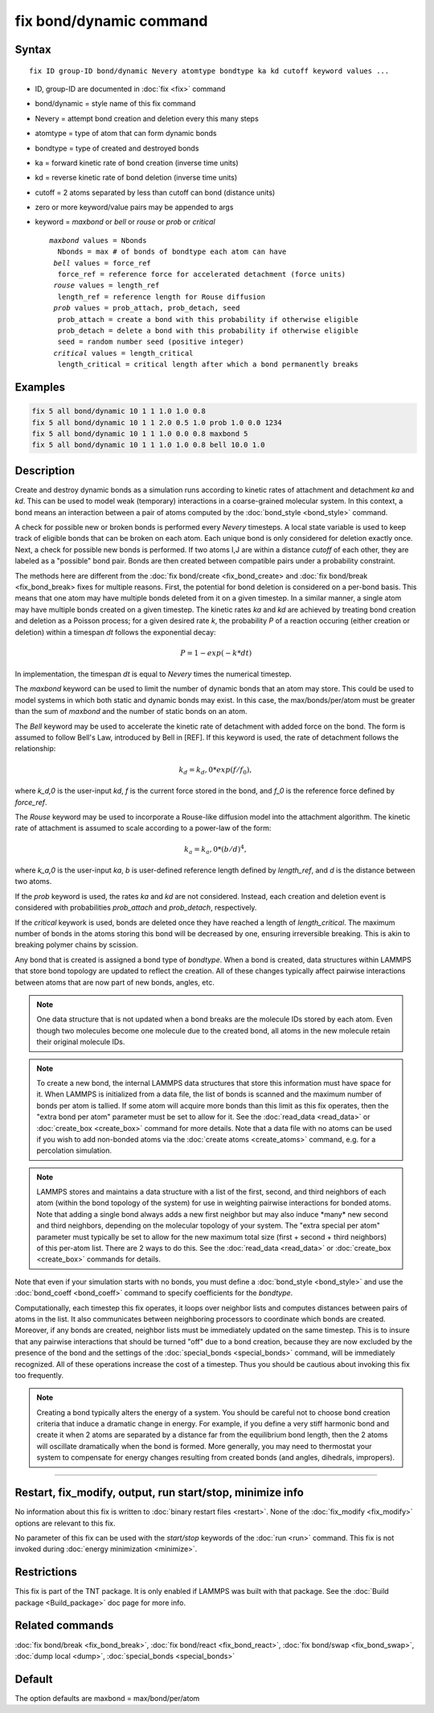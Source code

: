 .. index:: fix bond/dynamic

fix bond/dynamic command
=======================

Syntax
""""""

.. parsed-literal::

   fix ID group-ID bond/dynamic Nevery atomtype bondtype ka kd cutoff keyword values ...

* ID, group-ID are documented in :doc:`fix <fix>` command
* bond/dynamic = style name of this fix command
* Nevery = attempt bond creation and deletion every this many steps
* atomtype = type of atom that can form dynamic bonds
* bondtype = type of created and destroyed bonds
* ka = forward kinetic rate of bond creation (inverse time units)
* kd = reverse kinetic rate of bond deletion (inverse time units)
* cutoff = 2 atoms separated by less than cutoff can bond (distance units)
* zero or more keyword/value pairs may be appended to args
* keyword = *maxbond* or *bell* or *rouse* or *prob* or *critical*

  .. parsed-literal::

       *maxbond* values = Nbonds
         Nbonds = max # of bonds of bondtype each atom can have
        *bell* values = force_ref
         force_ref = reference force for accelerated detachment (force units)
        *rouse* values = length_ref
         length_ref = reference length for Rouse diffusion
        *prob* values = prob_attach, prob_detach, seed
         prob_attach = create a bond with this probability if otherwise eligible
         prob_detach = delete a bond with this probability if otherwise eligible
         seed = random number seed (positive integer)
        *critical* values = length_critical
         length_critical = critical length after which a bond permanently breaks

Examples
""""""""

.. code-block:: LAMMPS

   fix 5 all bond/dynamic 10 1 1 1.0 1.0 0.8
   fix 5 all bond/dynamic 10 1 1 2.0 0.5 1.0 prob 1.0 0.0 1234
   fix 5 all bond/dynamic 10 1 1 1.0 0.0 0.8 maxbond 5
   fix 5 all bond/dynamic 10 1 1 1.0 1.0 0.8 bell 10.0 1.0

Description
"""""""""""

Create and destroy dynamic bonds as a simulation runs according to
kinetic rates of attachment and detachment *ka* and *kd*. This can be used to model
weak (temporary) interactions in a coarse-grained molecular system.
In this context, a bond means an interaction between a pair of atoms 
computed by the :doc:`bond_style <bond_style>` command. 

A check for possible new or broken bonds is performed every *Nevery*
timesteps. A local state variable is used to keep track of eligible bonds
that can be broken on each atom. Each unique bond is only considered for
deletion exactly once. Next, a check for possible new bonds is performed.
If two atoms I,J are within a distance *cutoff* of each other, they are
labeled as a "possible" bond pair. Bonds are then created between compatible 
pairs under a probability constraint.

The methods here are different from the :doc:`fix bond/create <fix_bond_create>
and :doc:`fix bond/break <fix_bond_break> fixes for multiple reasons. First,
the potential for bond deletion is considered on a per-bond basis. This means
that one atom may have multiple bonds deleted from it on a given timestep.
In a similar manner, a single atom may have multiple bonds created on a 
given timestep. The kinetic rates *ka* and *kd* are achieved by treating
bond creation and deletion as a Poisson process; for a given desired rate
*k*, the probability *P* of a reaction occuring (either creation or deletion)
within a timespan *dt* follows the exponential decay:

.. math::

   P = 1 - exp(-k*dt)
   
In implementation, the timespan *dt* is equal to *Nevery* times the numerical
timestep.

The *maxbond* keyword can be used to limit the number of dynamic bonds that an
atom may store. This could be used to model systems in which both static and
dynamic bonds may exist. In this case, the max/bonds/per/atom must be greater
than the sum of *maxbond* and the number of static bonds on an atom.

The *Bell* keyword may be used to accelerate the kinetic rate of detachment
with added force on the bond. The form is assumed to follow Bell's Law, 
introduced by Bell in [REF]. If this keyword is used, the rate of detachment
follows the relationship:

.. math::

   k_d = k_d,0 * exp(f/f_0),
   
where *k_d,0* is the user-input *kd*, *f* is the current force stored in the bond,
and *f_0* is the reference force defined by *force_ref*.

The *Rouse* keyword may be used to incorporate a Rouse-like diffusion model into the
attachment algorithm. The kinetic rate of attachment is assumed to scale according
to a power-law of the form:

.. math::

   k_a = k_a,0 * (b/d)^4,
   
where *k_a,0* is the user-input *ka*, *b* is user-defined reference length defined by
*length_ref*, and *d* is the distance between two atoms.

If the *prob* keyword is used, the rates *ka* and *kd* are not considered. Instead,
each creation and deletion event is considered with probabilities *prob_attach* and
*prob_detach*, respectively.

If the *critical* keywork is used, bonds are deleted once they have reached a length of
*length_critical*. The maximum number of bonds in the atoms storing this bond will be 
decreased by one, ensuring irreversible breaking. This is akin to breaking polymer chains
by scission.

Any bond that is created is assigned a bond type of *bondtype*. When a bond is created, 
data structures within LAMMPS that store bond topology are updated to reflect the
creation. All of these changes typically affect pairwise interactions between
atoms that are now part of new bonds, angles, etc.

.. note::

   One data structure that is not updated when a bond breaks are
   the molecule IDs stored by each atom.  Even though two molecules
   become one molecule due to the created bond, all atoms in the new
   molecule retain their original molecule IDs.

.. note::

   To create a new bond, the internal LAMMPS data structures that
   store this information must have space for it.  When LAMMPS is
   initialized from a data file, the list of bonds is scanned and the
   maximum number of bonds per atom is tallied.  If some atom will
   acquire more bonds than this limit as this fix operates, then the
   "extra bond per atom" parameter must be set to allow for it. See the :doc:`read_data <read_data>` or
   :doc:`create_box <create_box>` command for more details.  Note that a
   data file with no atoms can be used if you wish to add non-bonded
   atoms via the :doc:`create atoms <create_atoms>` command, e.g. for a
   percolation simulation.

.. note::

   LAMMPS stores and maintains a data structure with a list of the
   first, second, and third neighbors of each atom (within the bond topology of
   the system) for use in weighting pairwise interactions for bonded
   atoms.  Note that adding a single bond always adds a new first neighbor
   but may also induce \*many\* new second and third neighbors, depending on the
   molecular topology of your system.  The "extra special per atom"
   parameter must typically be set to allow for the new maximum total
   size (first + second + third neighbors) of this per-atom list.  There are 2
   ways to do this.  See the :doc:`read_data <read_data>` or
   :doc:`create_box <create_box>` commands for details.

Note that even if your simulation starts with no bonds, you must
define a :doc:`bond_style <bond_style>` and use the
:doc:`bond_coeff <bond_coeff>` command to specify coefficients for the
*bondtype*\ .

Computationally, each timestep this fix operates, it loops over
neighbor lists and computes distances between pairs of atoms in the
list.  It also communicates between neighboring processors to
coordinate which bonds are created.  Moreover, if any bonds are
created, neighbor lists must be immediately updated on the same
timestep.  This is to insure that any pairwise interactions that
should be turned "off" due to a bond creation, because they are now
excluded by the presence of the bond and the settings of the
:doc:`special_bonds <special_bonds>` command, will be immediately
recognized.  All of these operations increase the cost of a timestep.
Thus you should be cautious about invoking this fix too frequently.

.. note::

   Creating a bond typically alters the energy of a system.  You
   should be careful not to choose bond creation criteria that induce a
   dramatic change in energy.  For example, if you define a very stiff
   harmonic bond and create it when 2 atoms are separated by a distance
   far from the equilibrium bond length, then the 2 atoms will oscillate
   dramatically when the bond is formed.  More generally, you may need to
   thermostat your system to compensate for energy changes resulting from
   created bonds (and angles, dihedrals, impropers).

----------

Restart, fix_modify, output, run start/stop, minimize info
"""""""""""""""""""""""""""""""""""""""""""""""""""""""""""

No information about this fix is written to :doc:`binary restart files
<restart>`.  None of the :doc:`fix_modify <fix_modify>` options are
relevant to this fix.

No parameter of this fix can be used with the *start/stop* keywords of
the :doc:`run <run>` command.  This fix is not invoked during :doc:`energy minimization <minimize>`.

Restrictions
""""""""""""

This fix is part of the TNT package.  It is only enabled if LAMMPS was
built with that package.  See the :doc:`Build package <Build_package>`
doc page for more info.

Related commands
""""""""""""""""

:doc:`fix bond/break <fix_bond_break>`, :doc:`fix bond/react <fix_bond_react>`, :doc:`fix bond/swap <fix_bond_swap>`,
:doc:`dump local <dump>`, :doc:`special_bonds <special_bonds>`

Default
"""""""

The option defaults are maxbond = max/bond/per/atom
